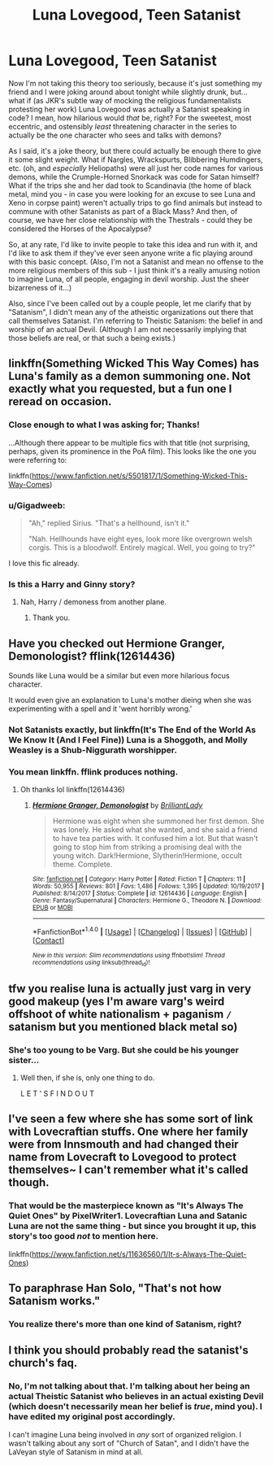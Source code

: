 #+TITLE: Luna Lovegood, Teen Satanist

* Luna Lovegood, Teen Satanist
:PROPERTIES:
:Author: MolochDhalgren
:Score: 22
:DateUnix: 1516348643.0
:DateShort: 2018-Jan-19
:FlairText: Prompt / Request
:END:
Now I'm not taking this theory too seriously, because it's just something my friend and I were joking around about tonight while slightly drunk, but... what if (as JKR's subtle way of mocking the religious fundamentalists protesting her work) Luna Lovegood was actually a Satanist speaking in code? I mean, how hilarious would /that/ be, right? For the sweetest, most eccentric, and ostensibly /least/ threatening character in the series to actually be the one character who sees and talks with demons?

As I said, it's a joke theory, but there could actually be enough there to give it some slight weight. What if Nargles, Wrackspurts, Blibbering Humdingers, etc. (oh, and /especially/ Heliopaths) were all just her code names for various demons, while the Crumple-Horned Snorkack was code for Satan himself? What if the trips she and her dad took to Scandinavia (the home of black metal, mind you - in case you were looking for an excuse to see Luna and Xeno in corpse paint) weren't actually trips to go find animals but instead to commune with other Satanists as part of a Black Mass? And then, of course, we have her close relationship with the Thestrals - could they be considered the Horses of the Apocalypse?

So, at any rate, I'd like to invite people to take this idea and run with it, and I'd like to ask them if they've ever seen anyone write a fic playing around with this basic concept. (Also, I'm not a Satanist and mean no offense to the more religious members of this sub - I just think it's a really amusing notion to imagine Luna, of all people, engaging in devil worship. Just the sheer bizarreness of it...)

Also, since I've been called out by a couple people, let me clarify that by "Satanism", I didn't mean any of the atheistic organizations out there that call themselves Satanist. I'm referring to Theistic Satanism: the belief in and worship of an actual Devil. (Although I am not necessarily implying that those beliefs are real, or that such a being exists.)


** linkffn(Something Wicked This Way Comes) has Luna's family as a demon summoning one. Not exactly what you requested, but a fun one I reread on occasion.
:PROPERTIES:
:Author: expecto_pastrami
:Score: 11
:DateUnix: 1516356527.0
:DateShort: 2018-Jan-19
:END:

*** Close enough to what I was asking for; Thanks!

...Although there appear to be multiple fics with that title (not surprising, perhaps, given its prominence in the PoA film). This looks like the one you were referring to:

linkffn([[https://www.fanfiction.net/s/5501817/1/Something-Wicked-This-Way-Comes]])
:PROPERTIES:
:Author: MolochDhalgren
:Score: 6
:DateUnix: 1516357972.0
:DateShort: 2018-Jan-19
:END:


*** u/Gigadweeb:
#+begin_quote
  "Ah," replied Sirius. "That's a hellhound, isn't it."

  "Nah. Hellhounds have eight eyes, look more like overgrown welsh corgis. This is a bloodwolf. Entirely magical. Well, you going to try?"
#+end_quote

I love this fic already.
:PROPERTIES:
:Author: Gigadweeb
:Score: 3
:DateUnix: 1516393720.0
:DateShort: 2018-Jan-19
:END:


*** Is this a Harry and Ginny story?
:PROPERTIES:
:Author: ANUS_HOLE_MAN
:Score: 1
:DateUnix: 1516384396.0
:DateShort: 2018-Jan-19
:END:

**** Nah, Harry / demoness from another plane.
:PROPERTIES:
:Author: expecto_pastrami
:Score: 2
:DateUnix: 1516395399.0
:DateShort: 2018-Jan-20
:END:

***** Thank you.
:PROPERTIES:
:Author: ANUS_HOLE_MAN
:Score: 1
:DateUnix: 1516400293.0
:DateShort: 2018-Jan-20
:END:


** Have you checked out Hermione Granger, Demonologist? fflink(12614436)

Sounds like Luna would be a similar but even more hilarious focus character.

It would even give an explanation to Luna's mother dieing when she was experimenting with a spell and it 'went horribly wrong.'
:PROPERTIES:
:Author: Kitten_Wizard
:Score: 14
:DateUnix: 1516356408.0
:DateShort: 2018-Jan-19
:END:

*** Not Satanists exactly, but linkffn(It's The End of the World As We Know It (And I Feel Fine)) Luna is a Shoggoth, and Molly Weasley is a Shub-Niggurath worshipper.
:PROPERTIES:
:Author: Jahoan
:Score: 3
:DateUnix: 1516384589.0
:DateShort: 2018-Jan-19
:END:


*** You mean linkffn. fflink produces nothing.
:PROPERTIES:
:Author: Achille-Talon
:Score: 1
:DateUnix: 1516384376.0
:DateShort: 2018-Jan-19
:END:

**** Oh thanks lol linkffn(12614436)
:PROPERTIES:
:Author: Kitten_Wizard
:Score: 1
:DateUnix: 1516403113.0
:DateShort: 2018-Jan-20
:END:

***** [[http://www.fanfiction.net/s/12614436/1/][*/Hermione Granger, Demonologist/*]] by [[https://www.fanfiction.net/u/6872861/BrilliantLady][/BrilliantLady/]]

#+begin_quote
  Hermione was eight when she summoned her first demon. She was lonely. He asked what she wanted, and she said a friend to have tea parties with. It confused him a lot. But that wasn't going to stop him from striking a promising deal with the young witch. Dark!Hermione, Slytherin!Hermione, occult theme. Complete.
#+end_quote

^{/Site/: [[http://www.fanfiction.net/][fanfiction.net]] *|* /Category/: Harry Potter *|* /Rated/: Fiction T *|* /Chapters/: 11 *|* /Words/: 50,955 *|* /Reviews/: 801 *|* /Favs/: 1,486 *|* /Follows/: 1,395 *|* /Updated/: 10/19/2017 *|* /Published/: 8/14/2017 *|* /Status/: Complete *|* /id/: 12614436 *|* /Language/: English *|* /Genre/: Fantasy/Supernatural *|* /Characters/: Hermione G., Theodore N. *|* /Download/: [[http://www.ff2ebook.com/old/ffn-bot/index.php?id=12614436&source=ff&filetype=epub][EPUB]] or [[http://www.ff2ebook.com/old/ffn-bot/index.php?id=12614436&source=ff&filetype=mobi][MOBI]]}

--------------

*FanfictionBot*^{1.4.0} *|* [[[https://github.com/tusing/reddit-ffn-bot/wiki/Usage][Usage]]] | [[[https://github.com/tusing/reddit-ffn-bot/wiki/Changelog][Changelog]]] | [[[https://github.com/tusing/reddit-ffn-bot/issues/][Issues]]] | [[[https://github.com/tusing/reddit-ffn-bot/][GitHub]]] | [[[https://www.reddit.com/message/compose?to=tusing][Contact]]]

^{/New in this version: Slim recommendations using/ ffnbot!slim! /Thread recommendations using/ linksub(thread_id)!}
:PROPERTIES:
:Author: FanfictionBot
:Score: 1
:DateUnix: 1516413753.0
:DateShort: 2018-Jan-20
:END:


** tfw you realise luna is actually just varg in very good makeup (yes I'm aware varg's weird offshoot of white nationalism + paganism =/= satanism but you mentioned black metal so)
:PROPERTIES:
:Author: Gigadweeb
:Score: 2
:DateUnix: 1516393006.0
:DateShort: 2018-Jan-19
:END:

*** She's too young to be Varg. But she could be his younger sister...
:PROPERTIES:
:Author: MolochDhalgren
:Score: 2
:DateUnix: 1516400764.0
:DateShort: 2018-Jan-20
:END:

**** Well then, if she is, only one thing to do.

L E T ' S F I N D O U T
:PROPERTIES:
:Author: Gigadweeb
:Score: 2
:DateUnix: 1516403100.0
:DateShort: 2018-Jan-20
:END:


** I've seen a few where she has some sort of link with Lovecraftian stuffs. One where her family were from Innsmouth and had changed their name from Lovecraft to Lovegood to protect themselves~ I can't remember what it's called though.
:PROPERTIES:
:Author: SteamAngel
:Score: 2
:DateUnix: 1516393138.0
:DateShort: 2018-Jan-19
:END:

*** That would be the masterpiece known as "It's Always The Quiet Ones" by PixelWriter1. Lovecraftian Luna and Satanic Luna are not the same thing - but since you brought it up, this story's too good /not/ to mention here.

linkffn([[https://www.fanfiction.net/s/11636560/1/It-s-Always-The-Quiet-Ones]])
:PROPERTIES:
:Author: MolochDhalgren
:Score: 4
:DateUnix: 1516400921.0
:DateShort: 2018-Jan-20
:END:


** To paraphrase Han Solo, "That's not how Satanism works."
:PROPERTIES:
:Author: BaldBombshell
:Score: 3
:DateUnix: 1516386556.0
:DateShort: 2018-Jan-19
:END:

*** You realize there's more than one kind of Satanism, right?
:PROPERTIES:
:Author: MolochDhalgren
:Score: 1
:DateUnix: 1516411363.0
:DateShort: 2018-Jan-20
:END:


** I think you should probably read the satanist's church's faq.
:PROPERTIES:
:Author: viol8er
:Score: 0
:DateUnix: 1516407575.0
:DateShort: 2018-Jan-20
:END:

*** No, I'm not talking about that. I'm talking about her being an actual Theistic Satanist who believes in an actual existing Devil (which doesn't necessarily mean her belief is /true/, mind you). I have edited my original post accordingly.

I can't imagine Luna being involved in /any/ sort of organized religion. I wasn't talking about any sort of "Church of Satan", and I didn't have the LaVeyan style of Satanism in mind at all.
:PROPERTIES:
:Author: MolochDhalgren
:Score: 1
:DateUnix: 1516410940.0
:DateShort: 2018-Jan-20
:END:
